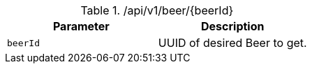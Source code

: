 .+/api/v1/beer/{beerId}+
|===
|Parameter|Description

|`+beerId+`
|UUID of desired Beer to get.

|===